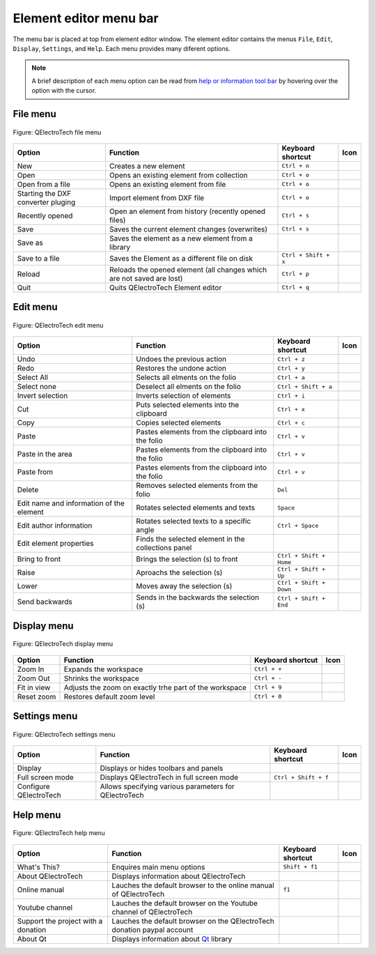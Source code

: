 .. _element/element_editor/interface/menu_bar:

=======================
Element editor menu bar
=======================

The menu bar is placed at top from element editor window. The element editor contains the 
menus ``File``, ``Edit``, ``Display``, ``Settings``, and ``Help``. Each menu provides many 
diferent options.  

.. note::

    A brief description of each menu option can be read from `help or information tool bar`_ by hovering over the option with the cursor.

File menu
~~~~~~~~~~

.. figure:: /_external/_images/en/qet_element/qet_element_editor_menu_file.png
   :align: center

   Figure: QElectroTech file menu 

+----------------------------------------+--------------------------------------------------------------------------------+---------------------------+--------------------+
| Option                                 | Function                                                                       | Keyboard shortcut         | Icon               |
+========================================+================================================================================+===========================+====================+
| New                                    | Creates a new element                                                          |   ``Ctrl + n``            | |document-new|     |
+----------------------------------------+--------------------------------------------------------------------------------+---------------------------+--------------------+
| Open                                   | Opens an existing element from collection                                      |   ``Ctrl + o``            | |folder-open|      |
+----------------------------------------+--------------------------------------------------------------------------------+---------------------------+--------------------+
| Open from a file                       | Opens an existing element from file                                            |   ``Ctrl + o``            | |folder-open|      |
+----------------------------------------+--------------------------------------------------------------------------------+---------------------------+--------------------+
| Starting the DXF converter pluging     | Import element from DXF file                                                   |   ``Ctrl + o``            | |run-dxf|          |
+----------------------------------------+--------------------------------------------------------------------------------+---------------------------+--------------------+
| Recently opened                        | Open an element from history (recently opened files)                           |   ``Ctrl + s``            | |document-recent|  |
+----------------------------------------+--------------------------------------------------------------------------------+---------------------------+--------------------+
| Save                                   | Saves the current element changes (overwrites)                                 |   ``Ctrl + s``            | |document-save|    |
+----------------------------------------+--------------------------------------------------------------------------------+---------------------------+--------------------+
| Save as                                | Saves the element as a new element from a library                              |                           | |document-save-as| |
+----------------------------------------+--------------------------------------------------------------------------------+---------------------------+--------------------+
| Save to a file                         | Saves the Element as a different file on disk                                  |   ``Ctrl + Shift + x``    | |document-save-as| | 
+----------------------------------------+--------------------------------------------------------------------------------+---------------------------+--------------------+
| Reload                                 | Reloads the opened element (all changes which are not saved are lost)          |   ``Ctrl + p``            | |view-refresh|     |
+----------------------------------------+--------------------------------------------------------------------------------+---------------------------+--------------------+
| Quit                                   | Quits QElectroTech Element editor                                              |       ``Ctrl + q``        | |application-exit| |
+----------------------------------------+--------------------------------------------------------------------------------+---------------------------+--------------------+

Edit menu
~~~~~~~~~~

.. figure:: /_external/_images/en/qet_element/qet_element_editor_menu_edit.png
   :align: center

   Figure: QElectroTech edit menu 

+--------------------------------------------+-------------------------------------------------------------+---------------------------+-----------------------+
| Option                                     | Function                                                    | Keyboard shortcut         | Icon                  |
+============================================+=============================================================+===========================+=======================+
|  Undo                                      | Undoes the previous action                                  |  ``Ctrl + z``             | |edit-undo|           |
+--------------------------------------------+-------------------------------------------------------------+---------------------------+-----------------------+
|  Redo                                      | Restores the undone action                                  |  ``Ctrl + y``             | |edit-redo|           |
+--------------------------------------------+-------------------------------------------------------------+---------------------------+-----------------------+
|  Select All                                | Selects all elments on the folio                            |  ``Ctrl + a``             | |edit-select-all|     |
+--------------------------------------------+-------------------------------------------------------------+---------------------------+-----------------------+
|  Select none                               | Deselect all elments on the folio                           |  ``Ctrl + Shift + a``     | |edit-select-none|    |
+--------------------------------------------+-------------------------------------------------------------+---------------------------+-----------------------+
|  Invert selection                          | Inverts selection of elements                               |  ``Ctrl + i``             | |edit-select-invert|  |
+--------------------------------------------+-------------------------------------------------------------+---------------------------+-----------------------+
|  Cut                                       | Puts selected elements into the clipboard                   |  ``Ctrl + x``             | |edit-cut|            |
+--------------------------------------------+-------------------------------------------------------------+---------------------------+-----------------------+
|  Copy                                      | Copies selected elements                                    |  ``Ctrl + c``             | |edit-copy|           |
+--------------------------------------------+-------------------------------------------------------------+---------------------------+-----------------------+
|  Paste                                     | Pastes elements from the clipboard into the folio           |  ``Ctrl + v``             | |edit-paste|          |
+--------------------------------------------+-------------------------------------------------------------+---------------------------+-----------------------+
|  Paste in the area                         | Pastes elements from the clipboard into the folio           |  ``Ctrl + v``             | |edit-paste|          |
+--------------------------------------------+-------------------------------------------------------------+---------------------------+-----------------------+
|  Paste from                                | Pastes elements from the clipboard into the folio           |  ``Ctrl + v``             | |edit-paste|          |
+--------------------------------------------+-------------------------------------------------------------+---------------------------+-----------------------+
|  Delete                                    | Removes selected elements from the folio                    |  ``Del``                  | |edit-delete|         |
+--------------------------------------------+-------------------------------------------------------------+---------------------------+-----------------------+
|  Edit name and information of the element  | Rotates selected elements and texts                         |  ``Space``                | |names|               |
+--------------------------------------------+-------------------------------------------------------------+---------------------------+-----------------------+
|  Edit author information                   | Rotates selected texts to a specific angle                  |  ``Ctrl + Space``         | |preferences-user|    |
+--------------------------------------------+-------------------------------------------------------------+---------------------------+-----------------------+
|  Edit element properties                   | Finds the selected element in the collections panel         |                           | |element-edit|        |
+--------------------------------------------+-------------------------------------------------------------+---------------------------+-----------------------+
|  Bring to front                            | Brings the selection (s) to front                           |  ``Ctrl + Shift + Home``  | |bring_forward|       |
+--------------------------------------------+-------------------------------------------------------------+---------------------------+-----------------------+
|  Raise                                     | Aproachs the selection (s)                                  |  ``Ctrl + Shift + Up``    | |raise|               |
+--------------------------------------------+-------------------------------------------------------------+---------------------------+-----------------------+
|  Lower                                     | Moves away the selection (s)                                |  ``Ctrl + Shift + Down``  | |lower|               |
+--------------------------------------------+-------------------------------------------------------------+---------------------------+-----------------------+
|  Send backwards                            | Sends in the backwards the selection (s)                    |  ``Ctrl + Shift + End``   | |send_backward|       |
+--------------------------------------------+-------------------------------------------------------------+---------------------------+-----------------------+

Display menu
~~~~~~~~~~~~

.. figure:: /_external/_images/en/qet_element/qet_element_editor_menu_display.png
   :align: center

   Figure: QElectroTech display menu 

+--------------------------------+--------------------------------------------------------------------------------------------+------------------------+----------------------+
| Option                         | Function                                                                                   | Keyboard shortcut      |Icon                  |
+================================+============================================================================================+========================+======================+
| Zoom In                        | Expands the workspace                                                                      |  ``Ctrl + +``          | |zoom-in|            |
+--------------------------------+--------------------------------------------------------------------------------------------+------------------------+----------------------+
| Zoom Out                       | Shrinks the workspace                                                                      |  ``Ctrl + -``          | |zoom-out|           |
+--------------------------------+--------------------------------------------------------------------------------------------+------------------------+----------------------+
| Fit in view                    | Adjusts the zoom on exactly trhe part of the workspace                                     |  ``Ctrl + 9``          | |view-fit-window|    |
+--------------------------------+--------------------------------------------------------------------------------------------+------------------------+----------------------+
| Reset zoom                     | Restores default zoom level                                                                |  ``Ctrl + 0``          | |zoom-original|      |
+--------------------------------+--------------------------------------------------------------------------------------------+------------------------+----------------------+

Settings menu
~~~~~~~~~~~~~

.. figure:: /_external/_images/en/qet_menu/qet_menu_settings.png
   :align: center

   Figure: QElectroTech settings menu 

+--------------------------------+-----------------------------------------------------------+-------------------------------+----------------------+
| Option                         | Function                                                  | Keyboard shortcut             | Icon                 |
+================================+===========================================================+===============================+======================+
| Display                        | Displays or hides toolbars and panels                     |                               | |configure-toolbars| |
+--------------------------------+-----------------------------------------------------------+-------------------------------+----------------------+
| Full screen mode               | Displays QElectroTech in full screen mode                 |  ``Ctrl + Shift + f``         | |view-fullscreen|    |
+--------------------------------+-----------------------------------------------------------+-------------------------------+----------------------+
| Configure QElectroTech         | Allows specifying various parameters for QElectroTech     |                               | |configure|          |
+--------------------------------+-----------------------------------------------------------+-------------------------------+----------------------+

Help menu
~~~~~~~~~

.. figure:: /_external/_images/en/qet_menu/qet_menu_help.png
   :align: center

   Figure: QElectroTech help menu 

+-------------------------------------+---------------------------------------------------------------------------------------+---------------------------+-------------------+
| Option                              | Function                                                                              | Keyboard shortcut         | Icon              |
+=====================================+=======================================================================================+===========================+===================+
| What's This?                        | Enquires main menu options                                                            | ``Shift + f1``            |                   |
+-------------------------------------+---------------------------------------------------------------------------------------+---------------------------+-------------------+
| About QElectroTech                  | Displays information about QElectroTech                                               |                           | |qet-icon|        |
+-------------------------------------+---------------------------------------------------------------------------------------+---------------------------+-------------------+
| Online manual                       | Lauches the default browser to the online manual of QElectroTech                      | ``f1``                    | |help-contents|   |
+-------------------------------------+---------------------------------------------------------------------------------------+---------------------------+-------------------+
| Youtube channel                     | Lauches the default browser on the Youtube channel of QElectroTech                    |                           | |show-video|      |
+-------------------------------------+---------------------------------------------------------------------------------------+---------------------------+-------------------+
| Support the project with a donation | Lauches the default browser on the QElectroTech donation paypal account               |                           | |help-donate|     |
+-------------------------------------+---------------------------------------------------------------------------------------+---------------------------+-------------------+
| About Qt                            | Displays information about `Qt`_ library                                              |                           | |qt-icon|         |
+-------------------------------------+---------------------------------------------------------------------------------------+---------------------------+-------------------+

.. _Qt: https://www.qt.io/

.. _Help or Information tool bar: ../../../element/element_editor/interface/help_bar.html

.. |document-new| image:: /_external/_images/_site-assets/user/ico/22x22/document/document-new.png
.. |folder-open| image:: /_external/_images/_site-assets/user/ico/22x22/folder/folder-open.png
.. |run-dxf| image:: /_external/_images/_site-assets/user/ico/16x16/run-dxf.png
.. |document-recent| image:: /_external/_images/_site-assets/user/ico/22x22/document/document-open-recent.png
.. |document-save| image:: /_external/_images/_site-assets/user/ico/22x22/document/document-save.png
.. |document-save-as| image:: /_external/_images/_site-assets/user/ico/22x22/document/document-save-as.png
.. |project-close| image:: /_external/_images/_site-assets/user/ico/22x22/project/project-close.png
.. |document-export| image:: /_external/_images/_site-assets/user/ico/22x22/document/document-export.png
.. |view-refresh| image:: /_external/_images/_site-assets/user/ico/22x22/view/view-refresh.png
.. |application-exit| image:: /_external/_images/_site-assets/user/ico/22x22/application/application-exit.png
.. |edit-undo| image:: /_external/_images/_site-assets/user/ico/22x22/edit/edit-undo.png
.. |edit-redo| image:: /_external/_images/_site-assets/user/ico/22x22/edit/edit-redo.png
.. |edit-cut| image:: /_external/_images/_site-assets/user/ico/22x22/edit/edit-cut.png
.. |edit-copy| image:: /_external/_images/_site-assets/user/ico/22x22/edit/edit-copy.png
.. |edit-paste| image:: /_external/_images/_site-assets/user/ico/22x22/edit/edit-paste.png
.. |edit-select-all| image:: /_external/_images/_site-assets/user/ico/22x22/edit/edit-select-all.png
.. |edit-select-none| image:: /_external/_images/_site-assets/user/ico/16x16/edit/edit-select-none.png
.. |edit-select-invert| image:: /_external/_images/_site-assets/user/ico/16x16/edit/edit-select-invert.png
.. |edit-delete| image:: /_external/_images/_site-assets/user/ico/22x22/edit/edit-delete.png
.. |names| image:: /_external/_images/_site-assets/user/ico/22x22/names.png
.. |preferences-user| image:: /_external/_images/_site-assets/user/ico/22x22/preferences-desktop-user.png
.. |element-edit| image:: /_external/_images/_site-assets/user/ico/22x22/element/element-edit.png
.. |bring_forward| image:: /_external/_images/_site-assets/user/ico/22x22/bring_forward.png
.. |raise| image:: /_external/_images/_site-assets/user/ico/22x22/raise.png
.. |lower| image:: /_external/_images/_site-assets/user/ico/22x22/lower.png
.. |send_backward| image:: /_external/_images/_site-assets/user/ico/22x22/send_backward.png
.. |zoom-in| image:: /_external/_images/_site-assets/user/ico/16x16/zoom/zoom-in.png
.. |zoom-out| image:: /_external/_images/_site-assets/user/ico/16x16/zoom/zoom-out.png
.. |view-fit-window| image:: /_external/_images/_site-assets/user/ico/22x22/view/view-fit-window.png
.. |zoom-original| image:: /_external/_images/_site-assets/user/ico/22x22/zoom/zoom-original.png
.. |configure-toolbars| image:: /_external/_images/_site-assets/user/ico/16x16/configure/configure-toolbars.png
.. |view-fullscreen| image:: /_external/_images/_site-assets/user/ico/16x16/view/view-fullscreen.png
.. |configure| image:: /_external/_images/_site-assets/user/ico/16x16/configure/configure.png
.. |qet-icon| image:: /_external/_images/_site-assets/user/ico/16x16/qet.png
.. |help-contents| image:: /_external/_images/_site-assets/user/ico/16x16/help/help-contents.png
.. |show-video| image:: /_external/_images/_site-assets/user/ico/16x16/kdenlive-show-video.png
.. |help-donate| image:: /_external/_images/_site-assets/user/ico/16x16/help/help-donate.png
.. |qt-icon| image:: /_external/_images/_site-assets/user/ico/16x16/qt.png